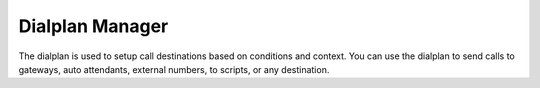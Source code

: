 ##################
Dialplan Manager
##################



The dialplan is used to setup call destinations based on conditions and context. You can use the dialplan to send calls to gateways, auto attendants, external numbers, to scripts, or any destination.  


+---------------------------+----------------------------------+
| Dialplan Name             | Dialplan Number                  |
+===========================+==================================+
| **caller-details:**       |                                  |
+---------------------------+----------------------------------+
|   * Details about the caller                                 |
+---------------------------+----------------------------------+
| **not-found:**            |                                  |
+---------------------------+----------------------------------+
| * Used to help trigger fail2ban from bogus calls             |
+---------------------------+----------------------------------+
| **call-limit:**           |                                  |
+---------------------------+----------------------------------+
| * Limit calls based on number of calls and more              |
+---------------------------+----------------------------------+
| **speed_dial:**           | *0[ext]                          |
+---------------------------+----------------------------------+
| * Uses LUA for extension speed dial                          |
+---------------------------+----------------------------------+
| **agent_status:**         | *22                              |
+---------------------------+----------------------------------+
| * Agent login to call center                                 |
+---------------------------+----------------------------------+
| **page-extension:**       | *8[ext]                          |
+---------------------------+----------------------------------+
| * Password protected paging                                  |
+---------------------------+----------------------------------+
| **eavesdrop:**            | *33[ext]                         |
+---------------------------+----------------------------------+
| * Password protected evesdropping on extensions              |
+---------------------------+----------------------------------+
| **send_to_voicemail:**    | *99[ext]                         |
+---------------------------+----------------------------------+
| * Sending an active call to an extensions voicemail          |
+---------------------------+----------------------------------+
| cf                        | cf                               |
+---------------------------+----------------------------------+
| *                                                            |
+---------------------------+----------------------------------+
| echo                      | *9196                            |
+---------------------------+----------------------------------+
| * Real time echo test                                                  |
+---------------------------+----------------------------------+
| milliwatt                 | *9197                            |
+---------------------------+----------------------------------+
| * Plays a milliwatt test tone                                |
+---------------------------+----------------------------------+
| recordings                | *732                             |
+---------------------------+----------------------------------+
| * Password protected way to record audio that can be used in |
| other applications like IVR                                  |
+---------------------------+----------------------------------+
| directory                 | *411                             |
+---------------------------+----------------------------------+
| *                                                            |
+---------------------------+----------------------------------+
| user_exists               |                                  |
+---------------------------+----------------------------------+
| *                                                            |
+---------------------------+----------------------------------+
| caller-details            |                                  |
+---------------------------+----------------------------------+
| *                                                            |
+---------------------------+----------------------------------+
| call-direction            |                                  |
+---------------------------+----------------------------------+
| *                                                            |
+---------------------------+----------------------------------+
| variables                 |                                  |
+---------------------------+----------------------------------+
| * Set variables on a domain level                            |
+---------------------------+----------------------------------+
| is_local                  |                                  |
+---------------------------+----------------------------------+
| *                                                            |
+---------------------------+----------------------------------+
| call_block                |                                  |
+---------------------------+----------------------------------+
| *                                                            |
+---------------------------+----------------------------------+
| user_record               |                                  |
+---------------------------+----------------------------------+
| *                                                            |
+---------------------------+----------------------------------+
| redial                    | *870                             |
+---------------------------+----------------------------------+
| *                                                            |
+---------------------------+----------------------------------+
| default_caller_id         |                                  |
+---------------------------+----------------------------------+
| *                                                            |
+---------------------------+----------------------------------+
| agent_status_id           | *23                              |
+---------------------------+----------------------------------+
| *                                                            |
+---------------------------+----------------------------------+
| provision                 | *11,*12                          |
+---------------------------+----------------------------------+
| *                                                            |
+---------------------------+----------------------------------+
| clear_sip_auto_answer     |                                  |
+---------------------------+----------------------------------+
| *                                                            |
+---------------------------+----------------------------------+
| nway_conference           | nway                             |
+---------------------------+----------------------------------+
| *                                                            |
+---------------------------+----------------------------------+
| cidlookup                 |                                  |
+---------------------------+----------------------------------+
| *                                                            |
+---------------------------+----------------------------------+
| group-intercept           | *8                               |
+---------------------------+----------------------------------+
| *                                                            |
+---------------------------+----------------------------------+
| page                      | *724                             |
+---------------------------+----------------------------------+
| *                                                            |
+---------------------------+----------------------------------+
| conf-xfer                 |                                  |
+---------------------------+----------------------------------+
| *                                                            |
+---------------------------+----------------------------------+
| call_privacy              | *67[d+]                          |
+---------------------------+----------------------------------+
| *                                                            |
+---------------------------+----------------------------------+
| call_return               | *69                              |
+---------------------------+----------------------------------+
| *                                                            |
+---------------------------+----------------------------------+
| extension_queue           | *800[ext]                        |
+---------------------------+----------------------------------+
| *                                                            |
+---------------------------+----------------------------------+
| intercept-ext             | **[ext]                          |
+---------------------------+----------------------------------+
| *                                                            |
+---------------------------+----------------------------------+
| dx                        | dx                               |
+---------------------------+----------------------------------+
| *                                                            |
+---------------------------+----------------------------------+
| att_xfer                  | att_xfer                         |
+---------------------------+----------------------------------+
| *                                                            |
+---------------------------+----------------------------------+
| extension-to-voicemail    | [ext]                            |
+---------------------------+----------------------------------+
| *                                                            |
+---------------------------+----------------------------------+
| vmain                     | *98                              |
+---------------------------+----------------------------------+
| *                                                            |
+---------------------------+----------------------------------+
| xfer_vm                   | xfer_vm                          |
+---------------------------+----------------------------------+
| *                                                            |
+---------------------------+----------------------------------+
| is_transfer               | is_transfer                      |
+---------------------------+----------------------------------+
| *                                                            |
+---------------------------+----------------------------------+
| `vmain_user`_             | *97                              |
+---------------------------+----------------------------------+
| *                                                            |
+---------------------------+----------------------------------+
| delay_echo                | *9195                            |
+---------------------------+----------------------------------+
| *                                                            |
+---------------------------+----------------------------------+
| please_hold               |                                  |
+---------------------------+----------------------------------+
| *                                                            |
+---------------------------+----------------------------------+
| is_zrtp_secure            |                                  |
+---------------------------+----------------------------------+
| *                                                            |
+---------------------------+----------------------------------+
| is_secure                 | is_secure                        |
+---------------------------+----------------------------------+
| *                                                            |
+---------------------------+----------------------------------+
| tone_stream               | *9198                            |
+---------------------------+----------------------------------+
| *                                                            |
+---------------------------+----------------------------------+
| hold_music                | *9664                            |
+---------------------------+----------------------------------+
| *                                                            |
+---------------------------+----------------------------------+
| freeswitch_conference     | *9888                            |
+---------------------------+----------------------------------+
| *                                                            |
+---------------------------+----------------------------------+
| disa                      | *3472                            |
+---------------------------+----------------------------------+
| *                                                            |
+---------------------------+----------------------------------+
| wake-up                   | *925                             |
+---------------------------+----------------------------------+
| *                                                            |
+---------------------------+----------------------------------+
| extension_queue           |                                  |
+---------------------------+----------------------------------+
| *                                                            |
+---------------------------+----------------------------------+
| valet_park                | park+*5901-*5999                 |
+---------------------------+----------------------------------+
| *                                                            |
+---------------------------+----------------------------------+
| valet_park_in             | park+*5900                       |
+---------------------------+----------------------------------+
| *                                                            |
+---------------------------+----------------------------------+
| valet_park_out            | park+*5901-*5999                 |
+---------------------------+----------------------------------+
| *                                                            |
+---------------------------+----------------------------------+
| operator                  | 0                                |
+---------------------------+----------------------------------+
| *                                                            |
+---------------------------+----------------------------------+
| operator-forward          | *000                             |
+---------------------------+----------------------------------+
| *                                                            |
+---------------------------+----------------------------------+
| do-not-disturb            | *77,*78,*79                      |
+---------------------------+----------------------------------+
| *                                                            |
+---------------------------+----------------------------------+
| call-forward              | *72,*73,*74                      |
+---------------------------+----------------------------------+
| *                                                            |
+---------------------------+----------------------------------+
| `follow-me`_              | *21                              |
+---------------------------+----------------------------------+
|* Forwards call to defined list of phone numbers or extensions|
+---------------------------+----------------------------------+
| `bind_digit_action`_      |                                  |
+---------------------------+----------------------------------+
| *                                                            |
+---------------------------+----------------------------------+
| `call_screen`_            | [ext]                            |
+---------------------------+----------------------------------+
| * Play an audio file and give options to the caller to record|
| a short message for the call recipient. Call recipient can   |
| then accept or reject the call                               |
+---------------------------+----------------------------------+
| `local_extension`_        | [ext]                            |
+---------------------------+----------------------------------+
| *                                                            |
+---------------------------+----------------------------------+
| `voicemail`_              | [ext]                            |
+---------------------------+----------------------------------+
| *  Voicemail for extensions                                  |
+---------------------------+----------------------------------+



.. _call_screen: dialplan_details.html#call-screen
.. _local_extension: dialplan_details.html#local-extension
.. _voicemail: dialplan_details.html#voicemail
.. _vmain_user: /en/latest/dialplan/dialplan_details.html#voicemail-vmain-user
.. _bind_digit_action: dialplan_details.html#bind-digit-action
.. _follow-me: dialplan_details.html#follow-me
